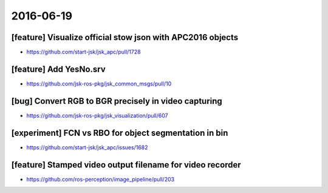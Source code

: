 2016-06-19
==========


[feature] Visualize official stow json with APC2016 objects
-----------------------------------------------------------

- https://github.com/start-jsk/jsk_apc/pull/1728


[feature] Add YesNo.srv
-----------------------

- https://github.com/jsk-ros-pkg/jsk_common_msgs/pull/10


[bug] Convert RGB to BGR precisely in video capturing
-----------------------------------------------------

- https://github.com/jsk-ros-pkg/jsk_visualization/pull/607


[experiment] FCN vs RBO for object segmentation in bin
------------------------------------------------------

- https://github.com/start-jsk/jsk_apc/issues/1682


[feature] Stamped video output filename for video recorder
----------------------------------------------------------

- https://github.com/ros-perception/image_pipeline/pull/203
